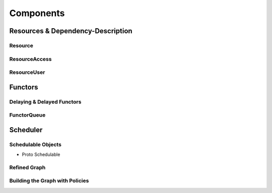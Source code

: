 
##################
    Components
##################

Resources & Dependency-Description
====================================

Resource
********


ResourceAccess
**************


ResourceUser
************



Functors
========

Delaying & Delayed Functors
***************************

FunctorQueue
************


Scheduler
=========

Schedulable Objects
*******************
- Proto Schedulable

Refined Graph
*************

Building the Graph with Policies
********************************

